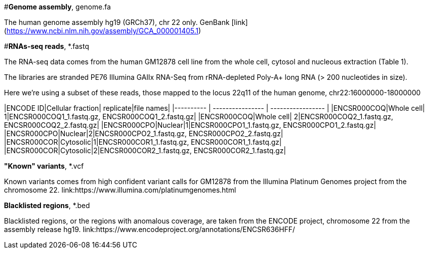 
#*Genome assembly*, genome.fa

The human genome assembly hg19 (GRCh37), chr 22 only.
GenBank [link] (https://www.ncbi.nlm.nih.gov/assembly/GCA_000001405.1)

#*RNAs-seq reads*, *.fastq 

The RNA-seq data comes from the human GM12878 cell line from the whole cell, cytosol and nucleous extraction (Table 1). 

The libraries are stranded PE76 Illumina GAIIx RNA-Seq from rRNA-depleted Poly-A+ long RNA  (> 200 nucleotides in size). 

Here we're  using a subset of these reads, those mapped to the locus 22q11 of the human genome, chr22:16000000-18000000

|ENCODE ID|Cellular fraction| replicate|file names|
|---------- | ---------------- | ----------------- |
|ENCSR000COQ|Whole cell| 1|ENCSR000COQ1_1.fastq.gz, ENCSR000COQ1_2.fastq.gz|
|ENCSR000COQ|Whole cell| 2|ENCSR000COQ2_1.fastq.gz, ENCSR000COQ2_2.fastq.gz|
|ENCSR000CPO|Nuclear|1|ENCSR000CPO1_1.fastq.gz, ENCSR000CPO1_2.fastq.gz|
|ENCSR000CPO|Nuclear|2|ENCSR000CPO2_1.fastq.gz, ENCSR000CPO2_2.fastq.gz|
|ENCSR000COR|Cytosolic|1|ENCSR000COR1_1.fastq.gz, ENCSR000COR1_1.fastq.gz|
|ENCSR000COR|Cytosolic|2|ENCSR000COR2_1.fastq.gz, ENCSR000COR2_1.fastq.gz|

.*"Known" variants*, *.vcf
Known variants comes from high confident variant calls for GM12878 from the Illumina Platinum Genomes project  from the chromosome 22.
link:https://www.illumina.com/platinumgenomes.html

.*Blacklisted regions*, *.bed
Blacklisted regions, or the regions with anomalous coverage, are taken from the ENCODE project, chromosome 22 from the assembly release hg19. 
link:https://www.encodeproject.org/annotations/ENCSR636HFF/
